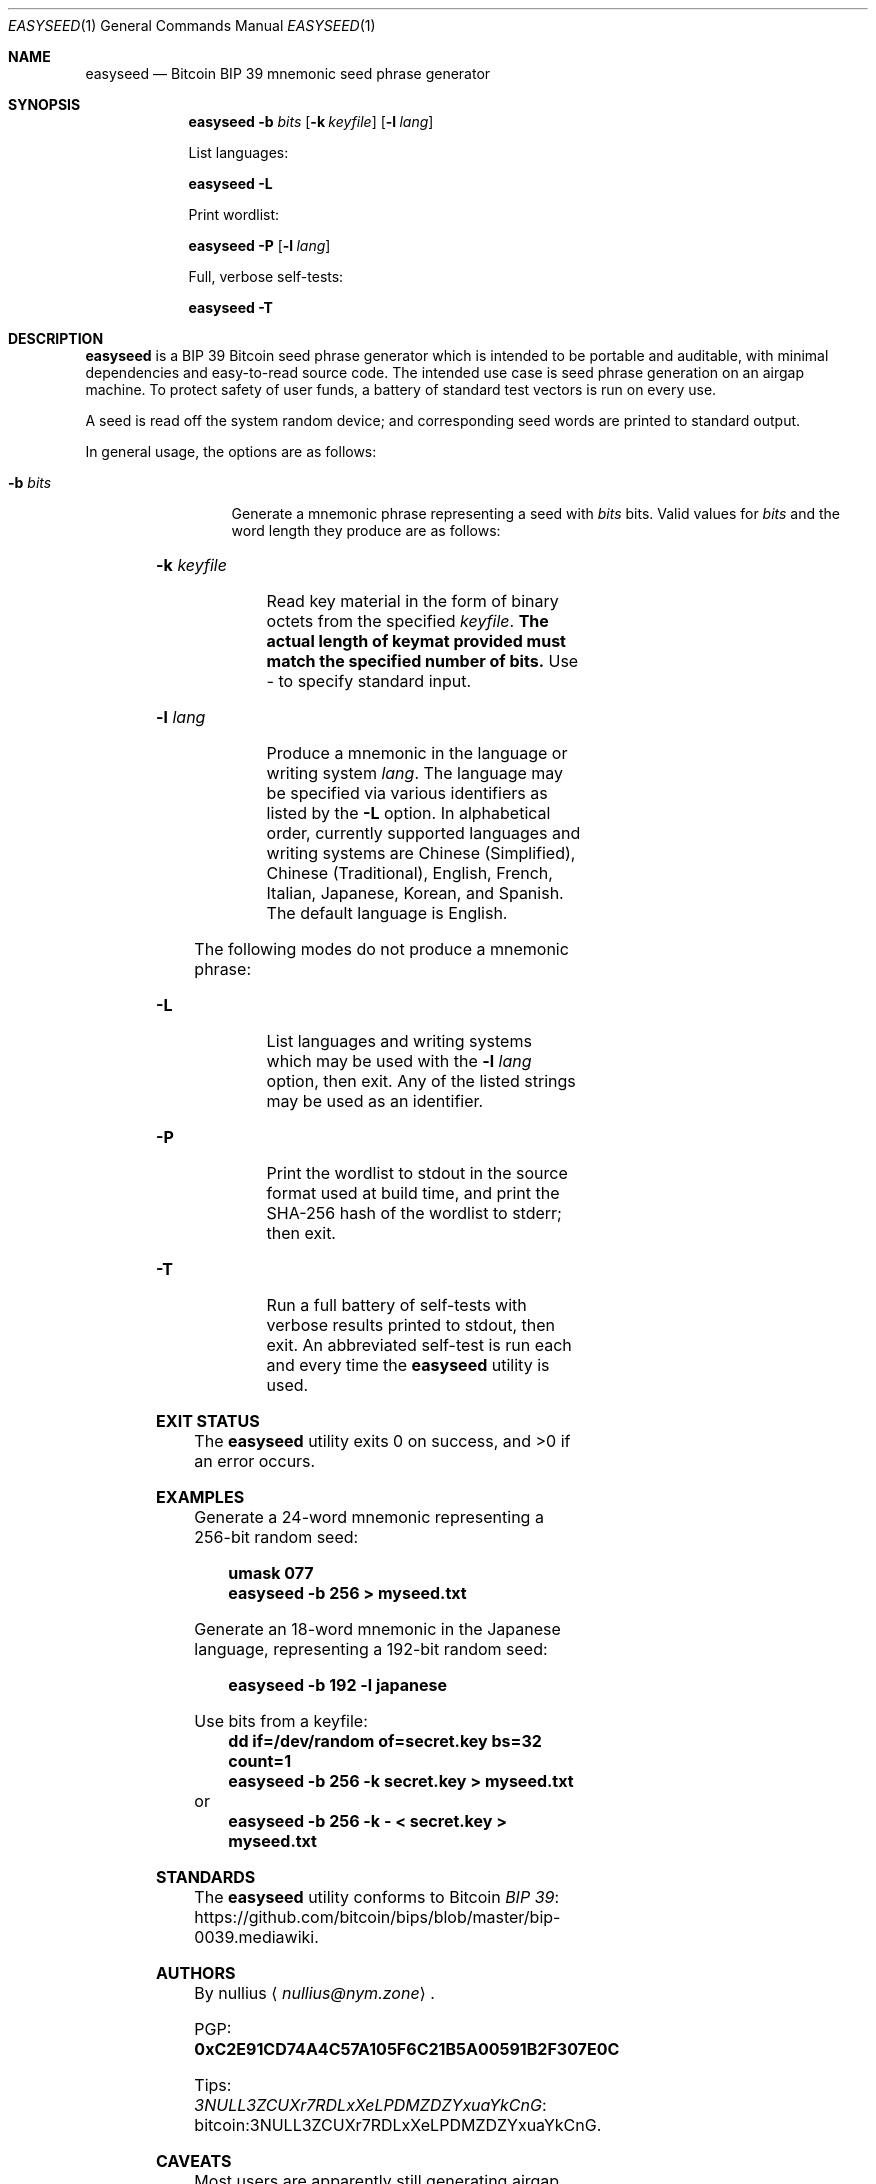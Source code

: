 .\" By nullius <nullius@nym.zone>
.\" PGP: 0xC2E91CD74A4C57A105F6C21B5A00591B2F307E0C
.\" Bitcoin: 3NULL3ZCUXr7RDLxXeLPDMZDZYxuaYkCnG
.\"
.\" Copyright (c) 2017-18.  All rights reserved.
.\"
.\" The Antiviral License (AVL) v0.0.1, with added Bitcoin Consensus Clause:
.\"
.\" Redistribution and use in source and binary forms, with or without
.\" modification, are permitted provided that the following conditions
.\" are met:
.\"
.\" 1. Redistributions of the source code must retain the above copyright
.\"    and credit notices, this list of conditions, and the following
.\"    disclaimer.
.\" 2. Redistributions in binary form must reproduce the above copyright
.\"    and credit notices, this list of conditions, and the following
.\"    disclaimer in the documentation and/or other materials provided
.\"    with the distribution.
.\" 3. Derivative works hereof MUST NOT be redistributed under any license
.\"    containing terms which require derivative works and/or usages to
.\"    publish source code, viz. what is commonly known as a "copyleft"
.\"    or "viral" license.
.\" 4. Derivative works hereof which have any functionality related to
.\"    digital money (so-called "cryptocurrency") MUST EITHER adhere to
.\"    consensus rules fully compatible with Bitcoin Core, OR use a name
.\"    which does not contain the word "Bitcoin".
.\"
.\" THIS SOFTWARE IS PROVIDED BY THE AUTHOR AND CONTRIBUTORS ``AS IS'' AND
.\" ANY EXPRESS OR IMPLIED WARRANTIES, INCLUDING, BUT NOT LIMITED TO, THE
.\" IMPLIED WARRANTIES OF MERCHANTABILITY AND FITNESS FOR A PARTICULAR PURPOSE
.\" ARE DISCLAIMED.  IN NO EVENT SHALL THE AUTHOR OR CONTRIBUTORS BE LIABLE
.\" FOR ANY DIRECT, INDIRECT, INCIDENTAL, SPECIAL, EXEMPLARY, OR CONSEQUENTIAL
.\" DAMAGES (INCLUDING, BUT NOT LIMITED TO, PROCUREMENT OF SUBSTITUTE GOODS
.\" OR SERVICES; LOSS OF USE, DATA, OR PROFITS; OR BUSINESS INTERRUPTION)
.\" HOWEVER CAUSED AND ON ANY THEORY OF LIABILITY, WHETHER IN CONTRACT, STRICT
.\" LIABILITY, OR TORT (INCLUDING NEGLIGENCE OR OTHERWISE) ARISING IN ANY WAY
.\" OUT OF THE USE OF THIS SOFTWARE, EVEN IF ADVISED OF THE POSSIBILITY OF
.\" SUCH DAMAGE.
.\"
.Dd January 1, 2018
.Dt EASYSEED 1
.Os Bitcoin
.Sh NAME
.Nm easyseed
.Nd "Bitcoin BIP 39 mnemonic seed phrase generator"
.Sh SYNOPSIS
.Nm
.Fl b Ar bits
.Op Fl k Ar keyfile
.Op Fl l Ar lang
.Pp
List languages:
.Pp
.Nm
.Fl L
.Pp
Print wordlist:
.Pp
.Nm
.Fl P
.Op Fl l Ar lang
.Pp
Full, verbose self-tests:
.Pp
.Nm
.Fl T
.Sh DESCRIPTION
.Nm
is a BIP 39 Bitcoin seed phrase generator which is intended to be
portable and auditable, with minimal dependencies and easy-to-read
source code.
The intended use case is seed phrase generation on an airgap machine.
To protect safety of user funds, a battery of standard test vectors is
run on every use.
.Pp
A seed is read off the system random device; and corresponding
seed words are printed to standard output.
.Pp
In general usage, the options are as follows:
.Bl -tag -width ".Fl d Ar argument"
.It Fl b Ar bits
Generate a mnemonic phrase representing a seed with
.Ar bits
bits.
Valid values for
.Ar bits
and the word length they produce are as follows:
.Pp
.TS
lb lb
c c.
Bits	Words
128	12
160	15
192	18
224	21
256	24
.TE
.It Fl k Ar keyfile
Read key material in the form of binary octets from the specified
.Ar keyfile .
.Sy The actual length of keymat provided must match the specified number of bits.
Use
.Pa "-"
to specify standard input.
.It Fl l Ar lang
Produce a mnemonic in the language or writing system
.Ar lang .
The language may be specified via various identifiers as listed by the
.Fl L
option.
In alphabetical order, currently supported languages and writing systems are
Chinese
.Pq Simplified ,
Chinese
.Pq Traditional ,
English, French, Italian, Japanese, Korean, and Spanish.
The default language is English.
.El
.Pp
The following modes do not produce a mnemonic phrase:
.Bl -tag -width ".Fl d Ar argument"
.It Fl L
List languages and writing systems which may be used with the
.Fl l Ar lang
option, then exit.
Any of the listed strings may be used as an identifier.
.It Fl P
Print the wordlist to stdout in the source format used at build time,
and print the SHA-256 hash of the wordlist to stderr; then exit.
.It Fl T
Run a full battery of self-tests with verbose results printed to stdout,
then exit.
An abbreviated self-test is run each and every time the
.Nm
utility is used.
.El
.Sh EXIT STATUS
.Ex -std
.Sh EXAMPLES
Generate a 24-word mnemonic representing a 256-bit random seed:
.Pp
.Dl "umask 077"
.Dl "easyseed -b 256 > myseed.txt"
.Pp
Generate an 18-word mnemonic in the Japanese language,
representing a 192-bit random seed:
.Pp
.Dl "easyseed -b 192 -l japanese"
.Pp
Use bits from a keyfile:
.Dl "dd if=/dev/random of=secret.key bs=32 count=1"
.Dl "easyseed -b 256 -k secret.key > myseed.txt"
or
.Dl "easyseed -b 256 -k - < secret.key > myseed.txt"
.Sh STANDARDS
The
.Nm
utility conforms to Bitcoin 
.Lk https://github.com/bitcoin/bips/blob/master/bip-0039.mediawiki "BIP 39" .
.Sh AUTHORS
By
.An nullius
.Aq Mt nullius@nym.zone .
.Pp
PGP:
.Li 0xC2E91CD74A4C57A105F6C21B5A00591B2F307E0C
.Pp
Tips:
.Lk bitcoin:3NULL3ZCUXr7RDLxXeLPDMZDZYxuaYkCnG 3NULL3ZCUXr7RDLxXeLPDMZDZYxuaYkCnG .
.Sh CAVEATS
Most users are apparently still generating airgap seed phrases with
Javascript-based seed phrase generators.
Adequate random number generation is impossible from within Javascript.
Users should use the
.Nm
utility instead.
.Sh BUGS
Language support is necessarily finite.
The
.Nm
utility supports all languages which have official BIP 39
wordlists in the Bitcoin BIP repository.
To add your language to the
.Nm
utility, add a wordlist for your language to the BIP 39 wordlist set.
.Pp
The author monkey-pasted language names from a popular wiki site.
If the
.Fl L
option shows an incorrect name for your language,
.Em in
your language, then please file a bug or contact the author.
.Pp
The short identifiers for the two distinct Chinese writing systems are
suboptimal, and inconsistent with reality.
Better suggestions would be appreciated.
.Sh SECURITY CONSIDERATIONS
For secure seed phrase generation, it is imperative to use an adequate
CSPRNG as a source of randomness.
The
.Nm
utility draws randomness off the system
.Ap
s
.Xr random 4
device.
To avoid blocking on Linux,
.Nm
reads off
.Pa /dev/urandom .
The author deems this to be adequate.
On other reasonable systems, such as FreeBSD,
.Pa /dev/urandom
is a symlink to
.Pa /dev/random ;
thus, this is a non-issue.
.Pp
.Nm
performs basic sanitization to zeroize and remove keymat (key material)
from memory.
It also uses
.Xr write 2
to output the seed phrase, so as to avoid any userland buffering in
.Xr printf 3 .
However, this does nothing to prevent secret bits from being left
in the memory areas used by the kernel for file or pipe buffers.
.Pp
In proper use on a dedicated airgap machine, this should be of
lesser concern than on a multiuser and/or networked system.
.Nm
will leave far less data remanence than most other software which
deals with secret keys.
Also,
.Nm
is far superior to utilities written in Javascript and similar,
which have absolutely no control of garbage collection and memory release.
